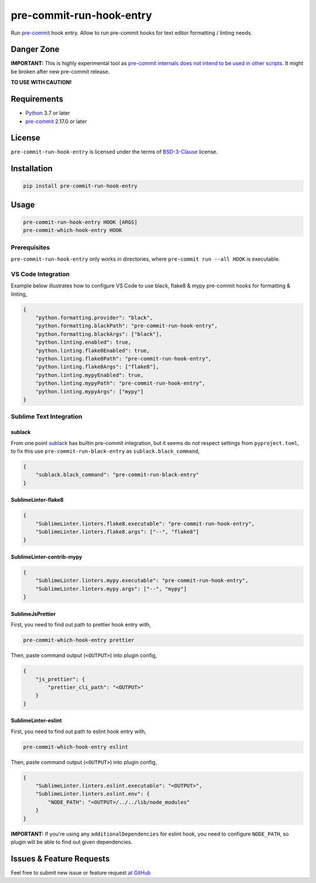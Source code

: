 =========================
pre-commit-run-hook-entry
=========================

.. image:: https://github.com/playpauseandstop/pre-commit-run-hook-entry/workflows/ci/badge.svg
    :target: https://github.com/playpauseandstop/pre-commit-run-hook-entry/actions?query=workflow%3A%22ci%22
    :alt: CI Workflow

.. image:: https://img.shields.io/badge/pre--commit-enabled-brightgreen?logo=pre-commit&logoColor=white
    :target: https://github.com/pre-commit/pre-commit
    :alt: pre-commit

.. image:: https://img.shields.io/badge/code%20style-black-000000.svg
    :target: https://github.com/psf/black
    :alt: black

.. image:: https://img.shields.io/pypi/v/pre-commit-run-hook-entry.svg
    :target: https://pypi.org/project/pre-commit-run-hook-entry/
    :alt: Latest Version

.. image:: https://img.shields.io/pypi/pyversions/pre-commit-run-hook-entry.svg
    :target: https://pypi.org/project/pre-commit-run-hook-entry/
    :alt: Python versions

.. image:: https://img.shields.io/pypi/l/pre-commit-run-hook-entry.svg
    :target: https://github.com/playpauseandstop/pre-commit-run-hook-entry/blob/master/LICENSE
    :alt: BSD License

.. image:: https://coveralls.io/repos/playpauseandstop/pre-commit-run-hook-entry/badge.svg?branch=master&service=github
    :target: https://coveralls.io/github/playpauseandstop/pre-commit-run-hook-entry
    :alt: Coverage

Run `pre-commit`_ hook entry. Allow to run pre-commit hooks for text editor
formatting / linting needs.

.. _`pre-commit`: https://pre-commit.com/

Danger Zone
===========

**IMPORTANT:** This is highly experimental tool as `pre-commit internals does
not intend to be used in other scripts
<https://github.com/pre-commit/pre-commit/issues/1468#issuecomment-640699437>`_.
It might be broken after new pre-commit release.

**TO USE WITH CAUTION!**

Requirements
============

- `Python <https://www.python.org/>`_ 3.7 or later
- `pre-commit`_ 2.17.0 or later

License
=======

``pre-commit-run-hook-entry`` is licensed under the terms of
`BSD-3-Clause </LICENSE>`_ license.

Installation
============

.. code-block:: bash

    pip install pre-commit-run-hook-entry

Usage
=====

.. code-block:: bash

    pre-commit-run-hook-entry HOOK [ARGS]
    pre-commit-which-hook-entry HOOK

Prerequisites
-------------

``pre-commit-run-hook-entry`` only works in directories, where
``pre-commit run --all HOOK`` is executable.

VS Code Integration
-------------------

Example below illustrates how to configure VS Code to use black, flake8 &
mypy pre-commit hooks for formatting & linting,

.. code-block:: json

    {
        "python.formatting.provider": "black",
        "python.formatting.blackPath": "pre-commit-run-hook-entry",
        "python.formatting.blackArgs": ["black"],
        "python.linting.enabled": true,
        "python.linting.flake8Enabled": true,
        "python.linting.flake8Path": "pre-commit-run-hook-entry",
        "python.linting.flake8Args": ["flake8"],
        "python.linting.mypyEnabled": true,
        "python.linting.mypyPath": "pre-commit-run-hook-entry",
        "python.linting.mypyArgs": ["mypy"]
    }

Sublime Text Integration
------------------------

sublack
~~~~~~~

From one point `sublack <https://github.com/jgirardet/sublack/>`__ has builtin
pre-commit integration, but it seems do not respect settings from
``pyproject.toml``, to fix this use ``pre-commit-run-black-entry`` as
``sublack.black_command``,

.. code-block:: json

    {
        "sublack.black_command": "pre-commit-run-black-entry"
    }


SublimeLinter-flake8
~~~~~~~~~~~~~~~~~~~~

.. code-block:: json

    {
        "SublimeLinter.linters.flake8.executable": "pre-commit-run-hook-entry",
        "SublimeLinter.linters.flake8.args": ["--", "flake8"]
    }


SublimeLinter-contrib-mypy
~~~~~~~~~~~~~~~~~~~~~~~~~~

.. code-block:: json

    {
        "SublimeLinter.linters.mypy.executable": "pre-commit-run-hook-entry",
        "SublimeLinter.linters.mypy.args": ["--", "mypy"]
    }

SublimeJsPrettier
~~~~~~~~~~~~~~~~~

First, you need to find out path to prettier hook entry with,

.. code-block:: bash

    pre-commit-which-hook-entry prettier

Then, paste command output (``<OUTPUT>``) into plugin config,

.. code-block:: json

    {
        "js_prettier": {
            "prettier_cli_path": "<OUTPUT>"
        }
    }

SublimeLinter-eslint
~~~~~~~~~~~~~~~~~~~~

First, you need to find out path to eslint hook entry with,

.. code-block:: bash

    pre-commit-which-hook-entry eslint

Then, paste command output (``<OUTPUT>``) into plugin config,

.. code-block:: json

    {
        "SublimeLinter.linters.eslint.executable": "<OUTPUT>",
        "SublimeLinter.linters.eslint.env": {
            "NODE_PATH": "<OUTPUT>/../../lib/node_modules"
        }
    }

**IMPORTANT:** If you're using any ``additionalDependencies`` for eslint hook,
you need to configure ``NODE_PATH``, so plugin will be able to find out given
dependencies.

Issues & Feature Requests
=========================

Feel free to submit new issue or feature request `at GitHub
<https://github.com/playpauseandstop/pre-commit-run-hook-entry/issues>`_
